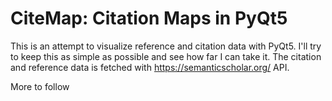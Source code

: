 * CiteMap: Citation Maps in PyQt5

  This is an attempt to visualize reference and citation data with PyQt5.
  I'll try to keep this as simple as possible and see how far I can take it.
  The citation and reference data is fetched with https://semanticscholar.org/ API.

  More to follow
